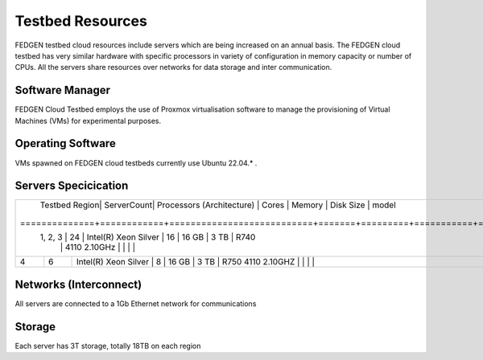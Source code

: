 Testbed Resources
----------------------

FEDGEN testbed cloud resources include servers which are being increased on an annual basis. 
The FEDGEN cloud testbed has very similar hardware with specific processors in variety of configuration in memory capacity or number of CPUs. 
All the servers share resources over networks for data storage and inter communication.

Software Manager
=====================

FEDGEN Cloud Testbed employs the use of Proxmox virtualisation software to manage
the provisioning of Virtual Machines (VMs) for experimental purposes.

Operating Software
==========================

VMs spawned on FEDGEN cloud testbeds currently use Ubuntu 22.04.* .


Servers Specicication
============================

+--------------+------------+---------------------------+-------+---------+-----------+--------------+
| Testbed Region| ServerCount| Processors (Architecture) | Cores | Memory  | Disk Size |  model      | 
+==============+============+===========================+=======+=========+===========+==============|
| 1, 2, 3      | 24         |  Intel(R) Xeon Silver      | 16    | 16 GB    | 3 TB     |   R740      | 
|              |            |   4110 2.10GHz             |       |          |          |             |    
+--------------+------------+---------------------------+-------+---------+-----------+--------------+
|  4           | 6          | Intel(R) Xeon Silver       | 8     |  16 GB  | 3 TB      |   R750      | 
|              |            | 4110 2.10GHZ               |       |         |           |             |
+--------------+------------+---------------------------+-------+---------+-----------+--------------+



Networks (Interconnect)
=============================

All servers are connected to a 1Gb Ethernet network for communications 


Storage
===============

Each server has 3T storage, totally 18TB on each region

